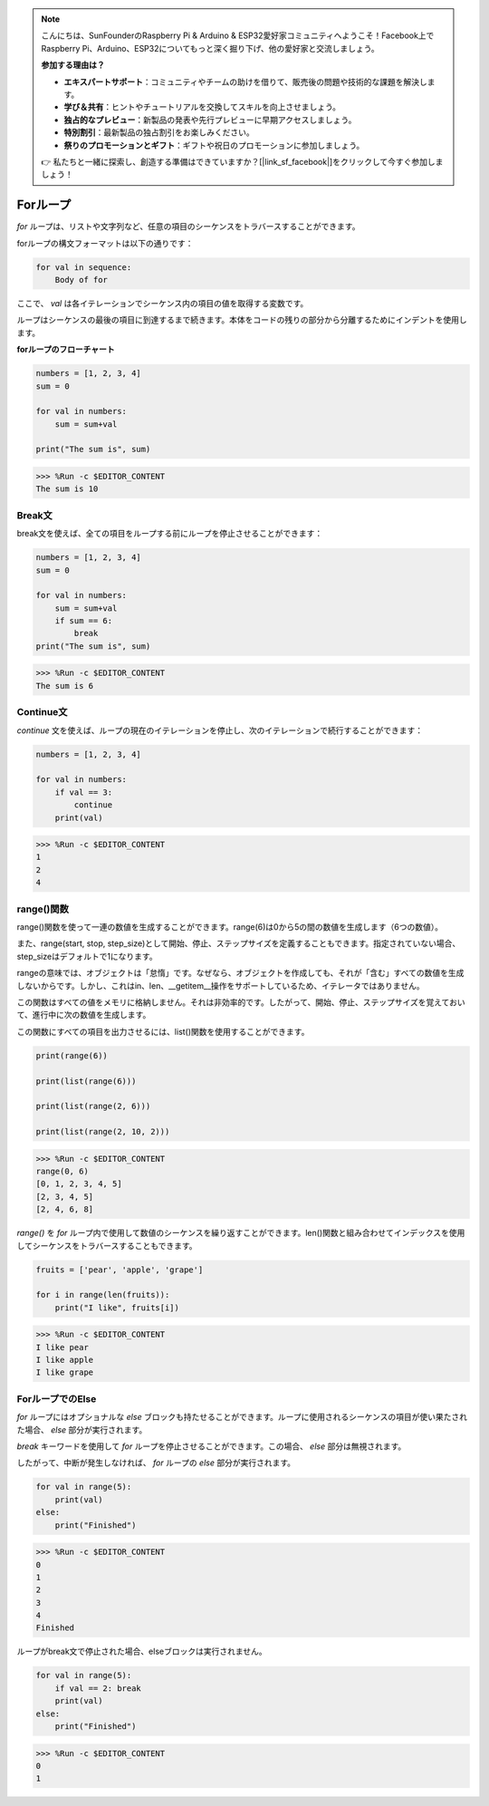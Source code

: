 .. note::

    こんにちは、SunFounderのRaspberry Pi & Arduino & ESP32愛好家コミュニティへようこそ！Facebook上でRaspberry Pi、Arduino、ESP32についてもっと深く掘り下げ、他の愛好家と交流しましょう。

    **参加する理由は？**

    - **エキスパートサポート**：コミュニティやチームの助けを借りて、販売後の問題や技術的な課題を解決します。
    - **学び＆共有**：ヒントやチュートリアルを交換してスキルを向上させましょう。
    - **独占的なプレビュー**：新製品の発表や先行プレビューに早期アクセスしましょう。
    - **特別割引**：最新製品の独占割引をお楽しみください。
    - **祭りのプロモーションとギフト**：ギフトや祝日のプロモーションに参加しましょう。

    👉 私たちと一緒に探索し、創造する準備はできていますか？[|link_sf_facebook|]をクリックして今すぐ参加しましょう！

Forループ
============

`for` ループは、リストや文字列など、任意の項目のシーケンスをトラバースすることができます。

forループの構文フォーマットは以下の通りです：

.. code-block:: python

    for val in sequence:
        Body of for


ここで、 `val` は各イテレーションでシーケンス内の項目の値を取得する変数です。

ループはシーケンスの最後の項目に到達するまで続きます。本体をコードの残りの部分から分離するためにインデントを使用します。

**forループのフローチャート**

.. image:: img/for_loop.png

.. code-block:: python

    numbers = [1, 2, 3, 4]
    sum = 0

    for val in numbers:
        sum = sum+val
        
    print("The sum is", sum)

>>> %Run -c $EDITOR_CONTENT
The sum is 10

Break文
-------------------------

break文を使えば、全ての項目をループする前にループを停止させることができます：



.. code-block:: python

    numbers = [1, 2, 3, 4]
    sum = 0

    for val in numbers:
        sum = sum+val
        if sum == 6:
            break
    print("The sum is", sum)

>>> %Run -c $EDITOR_CONTENT
The sum is 6

Continue文
--------------------------------------------

`continue` 文を使えば、ループの現在のイテレーションを停止し、次のイテレーションで続行することができます：



.. code-block:: python

    numbers = [1, 2, 3, 4]

    for val in numbers:
        if val == 3:
            continue
        print(val)

>>> %Run -c $EDITOR_CONTENT
1
2
4

range()関数
--------------------------------------------

range()関数を使って一連の数値を生成することができます。range(6)は0から5の間の数値を生成します（6つの数値）。

また、range(start, stop, step_size)として開始、停止、ステップサイズを定義することもできます。指定されていない場合、step_sizeはデフォルトで1になります。

rangeの意味では、オブジェクトは「怠惰」です。なぜなら、オブジェクトを作成しても、それが「含む」すべての数値を生成しないからです。しかし、これはin、len、__getitem__操作をサポートしているため、イテレータではありません。

この関数はすべての値をメモリに格納しません。それは非効率的です。したがって、開始、停止、ステップサイズを覚えておいて、進行中に次の数値を生成します。

この関数にすべての項目を出力させるには、list()関数を使用することができます。



.. code-block:: python

    print(range(6))

    print(list(range(6)))

    print(list(range(2, 6)))

    print(list(range(2, 10, 2)))

>>> %Run -c $EDITOR_CONTENT
range(0, 6)
[0, 1, 2, 3, 4, 5]
[2, 3, 4, 5]
[2, 4, 6, 8]

`range()` を `for` ループ内で使用して数値のシーケンスを繰り返すことができます。len()関数と組み合わせてインデックスを使用してシーケンスをトラバースすることもできます。

.. code-block:: python

    fruits = ['pear', 'apple', 'grape']

    for i in range(len(fruits)):
        print("I like", fruits[i])
        
>>> %Run -c $EDITOR_CONTENT
I like pear
I like apple
I like grape

ForループでのElse
--------------------------------

`for` ループにはオプショナルな `else` ブロックも持たせることができます。ループに使用されるシーケンスの項目が使い果たされた場合、 `else` 部分が実行されます。

`break` キーワードを使用して `for` ループを停止させることができます。この場合、 `else` 部分は無視されます。

したがって、中断が発生しなければ、 `for` ループの `else` 部分が実行されます。

.. code-block:: python

    for val in range(5):
        print(val)
    else:
        print("Finished")

>>> %Run -c $EDITOR_CONTENT
0
1
2
3
4
Finished

ループがbreak文で停止された場合、elseブロックは実行されません。

.. code-block:: python


    for val in range(5):
        if val == 2: break
        print(val)
    else:
        print("Finished")

>>> %Run -c $EDITOR_CONTENT
0
1
